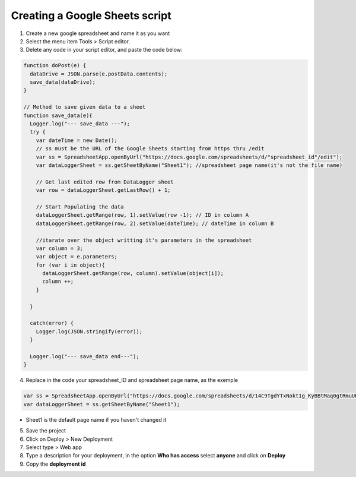 Creating a Google Sheets script
====================================

1. Create a new google spreadsheet and name it as you want
2. Select the menu item Tools > Script editor.
3. Delete any code in your script editor, and paste the code below:

.. code-block:: javascript

  function doPost(e) {
    dataDrive = JSON.parse(e.postData.contents);
    save_data(dataDrive);
  }
   
  // Method to save given data to a sheet
  function save_data(e){
    Logger.log("--- save_data ---"); 
    try {
      var dateTime = new Date();
      // ss must be the URL of the Google Sheets starting from https thru /edit 
      var ss = SpreadsheetApp.openByUrl("https://docs.google.com/spreadsheets/d/"spreadsheet_id"/edit");
      var dataLoggerSheet = ss.getSheetByName("Sheet1"); //spreadsheet page name(it's not the file name)
   
      // Get last edited row from DataLogger sheet
      var row = dataLoggerSheet.getLastRow() + 1;
   
      // Start Populating the data
      dataLoggerSheet.getRange(row, 1).setValue(row -1); // ID in column A
      dataLoggerSheet.getRange(row, 2).setValue(dateTime); // dateTime in column B
      
      //itarate over the object writting it's parameters in the spreadsheet
      var column = 3;
      var object = e.parameters;
      for (var i in object){
        dataLoggerSheet.getRange(row, column).setValue(object[i]);
        column ++;
      }
        
    }
   
    catch(error) {
      Logger.log(JSON.stringify(error));
    }
   
    Logger.log("--- save_data end---"); 
  }

4. Replace in the code your spreadsheet_ID and spreadsheet page name, as the exemple

.. code-block:: javascript

 var ss = SpreadsheetApp.openByUrl("https://docs.google.com/spreadsheets/d/14C9TgdYTxNokt1g_KyBBtMaq0gtRmuUHhoTJYjPiICM/edit");
 var dataLoggerSheet = ss.getSheetByName("Sheet1");
  
* Sheet1 is the default page name if you haven't changed it
5. Save the project
6. Click on Deploy > New Deployment
7. Select type > Web app
8. Type a description for your deployment, in the option  **Who has access** select **anyone** and click on **Deploy**
9. Copy the **deployment id**

